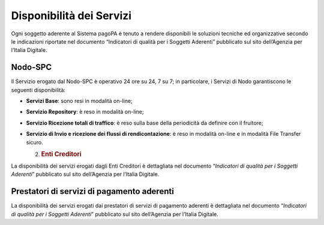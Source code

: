 Disponibilità dei Servizi
=========================

Ogni soggetto aderente al Sistema pagoPA è tenuto a rendere disponibili le soluzioni tecniche ed organizzative secondo le indicazioni riportate nel
documento “Indicatori di qualità per i Soggetti Aderenti” pubblicato sul sito dell’Agenzia per l’Italia Digitale.

Nodo-SPC
--------

Il Servizio erogato dal Nodo-SPC è operativo 24 ore su 24, 7 su 7; in particolare, i Servizi di Nodo garantiscono le seguenti disponibilità:

-  **Servizi Base**: sono resi in modalità on-line;

-  **Servizio Repository**: è reso in modalità on-line;

-  **Servizio Ricezione totali di traffico**: è reso sulla base della periodicità da definire con il fruitore;

-  **Servizio di Invio e ricezione dei flussi di rendicontazione**: è reso in modalità on-line e in modalità File Transfer sicuro.

   2. .. rubric:: Enti Creditori
         :name: enti-creditori

La disponibilità dei servizi erogati dagli Enti Creditori è dettagliata nel documento “\ *Indicatori di qualità per i Soggetti Aderenti*\ ” pubblicato
sul sito dell’Agenzia per l’Italia Digitale.

Prestatori di servizi di pagamento aderenti
-------------------------------------------

La disponibilità dei servizi erogati dai prestatori di servizi di pagamento aderenti è dettagliata nel documento “\ *Indicatori di qualità per i
Soggetti Aderenti*\ ” pubblicato sul sito dell’Agenzia per l’Italia Digitale.
